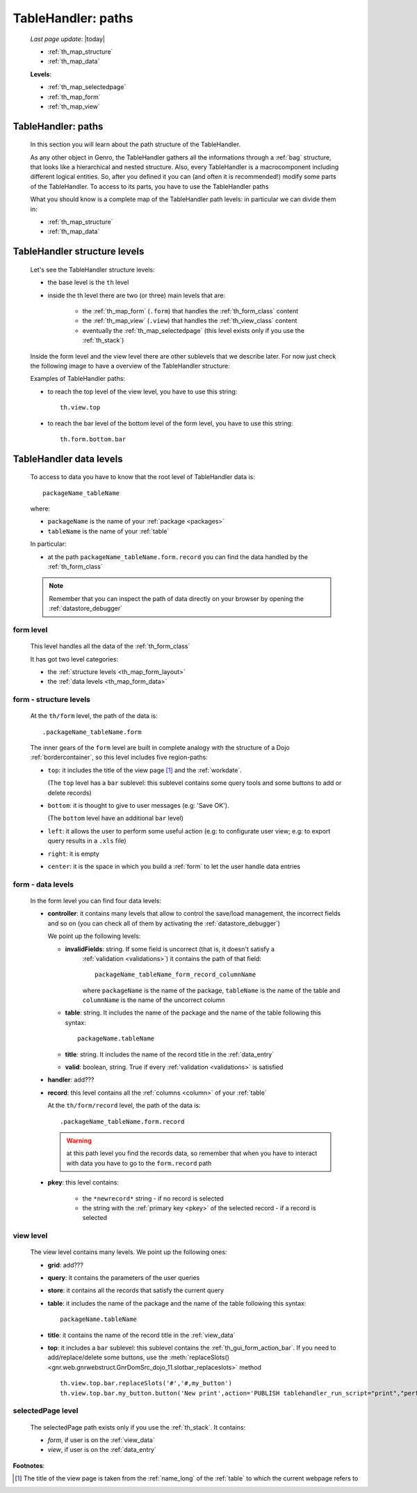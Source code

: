 .. _th_map:

===================
TableHandler: paths
===================
    
    *Last page update*: |today|
    
    * :ref:`th_map_structure`
    * :ref:`th_map_data`
    
    **Levels**:
    
    * :ref:`th_map_selectedpage`
    * :ref:`th_map_form`
    * :ref:`th_map_view`
        
.. _th_map_intro:

TableHandler: paths
===================

    In this section you will learn about the path structure of the TableHandler.
    
    As any other object in Genro, the TableHandler gathers all the informations through
    a :ref:`bag` structure, that looks like a hierarchical and nested structure. Also,
    every TableHandler is a macrocomponent including different logical entities. So,
    after you defined it you can (and often it is recommended!) modify some parts of
    the TableHandler. To access to its parts, you have to use the TableHandler paths
    
    What you should know is a complete map of the TableHandler path levels: in particular
    we can divide them in:
    
    * :ref:`th_map_structure`
    * :ref:`th_map_data`
    
.. _th_map_structure:

TableHandler structure levels
=============================

    Let's see the TableHandler structure levels:
    
    * the base level is the ``th`` level
    * inside the th level there are two (or three) main levels that are:
    
        * the :ref:`th_map_form` (``.form``) that handles the :ref:`th_form_class` content
        * the :ref:`th_map_view` (``.view``) that handles the :ref:`th_view_class` content
        * eventually the :ref:`th_map_selectedpage` (this level exists only if you use the :ref:`th_stack`)
        
    Inside the form level and the view level there are other sublevels that we describe later.
    For now just check the following image to have a overview of the TableHandler structure:
      
    .. image:: ../../../_images/components/th/path.png
    
    Examples of TableHandler paths:
    
    * to reach the top level of the view level, you have to use this string::
    
        th.view.top
        
    * to reach the bar level of the bottom level of the form level, you have to use
      this string::
    
        th.form.bottom.bar
        
.. _th_map_data:

TableHandler data levels
========================
    
    To access to data you have to know that the root level of TableHandler data is::
    
        packageName_tableName
        
    where:
    
    * ``packageName`` is the name of your :ref:`package <packages>`
    * ``tableName`` is the name of your :ref:`table`
    
    .. image:: ../../../_images/components/th/path_data.png
    
    In particular:
    
    * at the path ``packageName_tableName.form.record`` you can find the data handled
      by the :ref:`th_form_class`
      
    .. note:: Remember that you can inspect the path of data directly on your browser
              by opening the :ref:`datastore_debugger`
              
.. _th_map_form:

form level
----------

    This level handles all the data of the :ref:`th_form_class`
    
    It has got two level categories:
    
    * the :ref:`structure levels <th_map_form_layout>`
    * the :ref:`data levels <th_map_form_data>`
    
.. _th_map_form_layout:

form - structure levels
-----------------------

    At the ``th/form`` level, the path of the data is::
    
        .packageName_tableName.form
        
    The inner gears of the ``form`` level are built in complete analogy with
    the structure of a Dojo :ref:`bordercontainer`, so this level includes
    five region-paths:
    
    * ``top``: it includes the title of the view page [#]_ and the :ref:`workdate`.
    
      (The ``top`` level has a ``bar`` sublevel: this sublevel contains
      some query tools and some buttons to add or delete records)
    * ``bottom``: it is thought to give to user messages (e.g: 'Save OK').
    
      (The ``bottom`` level have an additional ``bar`` level)
    * ``left``: it allows the user to perform some useful action (e.g: to configurate
      user view; e.g: to export query results in a ``.xls`` file)
    * ``right``: it is empty
    * ``center``: it is the space in which you build a :ref:`form` to let the user
      handle data entries
      
.. _th_map_form_data:

form - data levels
------------------

    In the form level you can find four data levels:
    
    * **controller**: it contains many levels that allow to control the save/load management,
      the incorrect fields and so on (you can check all of them by activating the
      :ref:`datastore_debugger`)
      
      We point up the following levels:
      
      * **invalidFields**: string. If some field is uncorrect (that is, it doesn't satisfy a
          :ref:`validation <validations>`) it contains the path of that field::
          
              packageName_tableName_form_record_columnName
              
          where ``packageName`` is the name of the package, ``tableName`` is the name of the table
          and ``columnName`` is the name of the uncorrect column
          
      * **table**: string. It includes the name of the package and the name of the table following
        this syntax::
        
            packageName.tableName
            
      * **title**: string. It includes the name of the record title in the :ref:`data_entry`
      * **valid**: boolean, string. True if every :ref:`validation <validations>` is satisfied
      
    * **handler**: add???
    * **record**: this level contains all the :ref:`columns <column>` of your :ref:`table`
      
      At the ``th/form/record`` level, the path of the data is::
        
        .packageName_tableName.form.record
        
      .. warning:: at this path level you find the records data, so remember that when you
                   have to interact with data you have to go to the ``form.record`` path
                   
    * **pkey**: this level contains:
    
        * the ``*newrecord*`` string - if no record is selected
        * the string with the :ref:`primary key <pkey>` of the selected record - if a
          record is selected
          
.. _th_map_view:

view level
----------

    The view level contains many levels. We point up the following ones:
    
    * **grid**: add???
    * **query**: it contains the parameters of the user queries
    * **store**: it contains all the records that satisfy the current query
    * **table**: it includes the name of the package and the name of the table
      following this syntax::
        
            packageName.tableName
            
    * **title**: it contains the name of the record title in the :ref:`view_data`
    * **top**: it includes a ``bar`` sublevel: this sublevel contains the
      :ref:`th_gui_form_action_bar`. If you need to add/replace/delete some buttons, use the
      :meth:`replaceSlots() <gnr.web.gnrwebstruct.GnrDomSrc_dojo_11.slotbar_replaceslots>` method
      
      ::
      
        th.view.top.bar.replaceSlots('#','#,my_button')
        th.view.top.bar.my_button.button('New print',action='PUBLISH tablehandler_run_script="print","performances_print";')
        
.. _th_map_selectedpage:

selectedPage level
------------------

    The selectedPage path exists only if you use the :ref:`th_stack`. It contains:
    
    * *form*, if user is on the :ref:`view_data`
    * *view*, if user is on the :ref:`data_entry`
    
**Footnotes**:

.. [#] The title of the view page is taken from the :ref:`name_long` of the :ref:`table` to which the current webpage refers to
